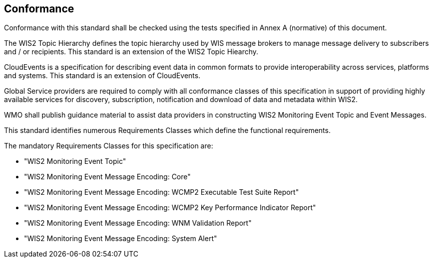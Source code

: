 == Conformance

Conformance with this standard shall be checked using the tests specified in Annex A (normative) of this document.

The WIS2 Topic Hierarchy defines the topic hierarchy used by WIS message brokers to manage message delivery to subscribers and / or recipients.  This standard is an extension of the WIS2 Topic Hiearchy.

CloudEvents is a specification for describing event data in common formats to provide interoperability across services, platforms and systems.  This standard is an extension of CloudEvents.

Global Service providers are required to comply with all conformance classes of this specification in support of providing highly available services for discovery, subscription, notification and download of data and metadata within WIS2.

WMO shall publish guidance material to assist data providers in constructing WIS2 Monitoring Event Topic and Event Messages.

This standard identifies numerous Requirements Classes which define the functional requirements.

The mandatory Requirements Classes for this specification are:

* "WIS2 Monitoring Event Topic"
* "WIS2 Monitoring Event Message Encoding: Core"
* "WIS2 Monitoring Event Message Encoding: WCMP2 Executable Test Suite Report"
* "WIS2 Monitoring Event Message Encoding: WCMP2 Key Performance Indicator Report"
* "WIS2 Monitoring Event Message Encoding: WNM Validation Report"
* "WIS2 Monitoring Event Message Encoding: System Alert"
